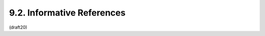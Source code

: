 9.2. Informative References
---------------------------------

.. glossary::

   [MagicSignatures]
              Panzer (editor), J., Laurie, B., and D. Balfanz, "Magic
              Signatures", January 2011.

   [RFC3447]  Jonsson, J. and B. Kaliski, "Public-Key Cryptography
              Standards (PKCS) #1: RSA Cryptography Specifications
              Version 2.1", RFC 3447, February 2003.

   [RFC6030]  Hoyer, P., Pei, M., and S. Machani, "Portable Symmetric
              Key Container (PSKC)", RFC 6030, October 2010.

   [WebCrypto]
              Sleevi, R., "Web Cryptography API", World Wide Web
              Consortium Draft, December 2013, 
              < https://dvcs.w3.org/hg/webcrypto-api/raw-file/tip/spec/Overview.html >.

(draft20)
